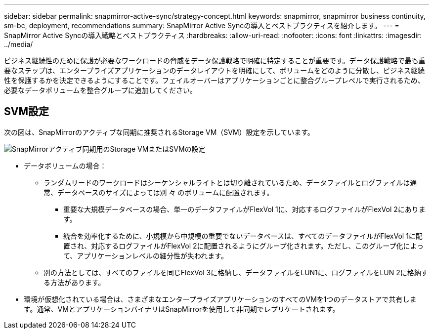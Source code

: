 ---
sidebar: sidebar 
permalink: snapmirror-active-sync/strategy-concept.html 
keywords: snapmirror, snapmirror business continuity, sm-bc, deployment, recommendations 
summary: SnapMirror Active Syncの導入とベストプラクティスを紹介します。 
---
= SnapMirror Active Syncの導入戦略とベストプラクティス
:hardbreaks:
:allow-uri-read: 
:nofooter: 
:icons: font
:linkattrs: 
:imagesdir: ../media/


[role="lead"]
ビジネス継続性のために保護が必要なワークロードの脅威をデータ保護戦略で明確に特定することが重要です。データ保護戦略で最も重要なステップは、エンタープライズアプリケーションのデータレイアウトを明確にして、ボリュームをどのように分散し、ビジネス継続性を保護するかを決定できるようにすることです。フェイルオーバーはアプリケーションごとに整合グループレベルで実行されるため、必要なデータボリュームを整合グループに追加してください。



== SVM設定

次の図は、SnapMirrorのアクティブな同期に推奨されるStorage VM（SVM）設定を示しています。

image:snapmirror-svm-layout.png["SnapMirrorアクティブ同期用のStorage VMまたはSVMの設定"]

* データボリュームの場合：
+
** ランダムリードのワークロードはシーケンシャルライトとは切り離されているため、データファイルとログファイルは通常、データベースのサイズによっては別 々 のボリュームに配置されます。
+
*** 重要な大規模データベースの場合、単一のデータファイルがFlexVol 1に、対応するログファイルがFlexVol 2にあります。
*** 統合を効率化するために、小規模から中規模の重要でないデータベースは、すべてのデータファイルがFlexVol 1に配置され、対応するログファイルがFlexVol 2に配置されるようにグループ化されます。ただし、このグループ化によって、アプリケーションレベルの細分性が失われます。


** 別の方法としては、すべてのファイルを同じFlexVol 3に格納し、データファイルをLUN1に、ログファイルをLUN 2に格納する方法があります。


* 環境が仮想化されている場合は、さまざまなエンタープライズアプリケーションのすべてのVMを1つのデータストアで共有します。通常、VMとアプリケーションバイナリはSnapMirrorを使用して非同期でレプリケートされます。

